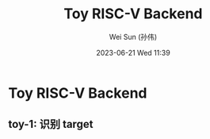 #+TITLE: Toy RISC-V Backend
#+AUTHOR: Wei Sun (孙伟)
#+EMAIL: wei.sun@hexintek.com
#+DATE: 2023-06-21 Wed 11:39
#+CATEGORY:
#+FILETAGS:

* Toy RISC-V Backend

** toy-1: 识别 target
